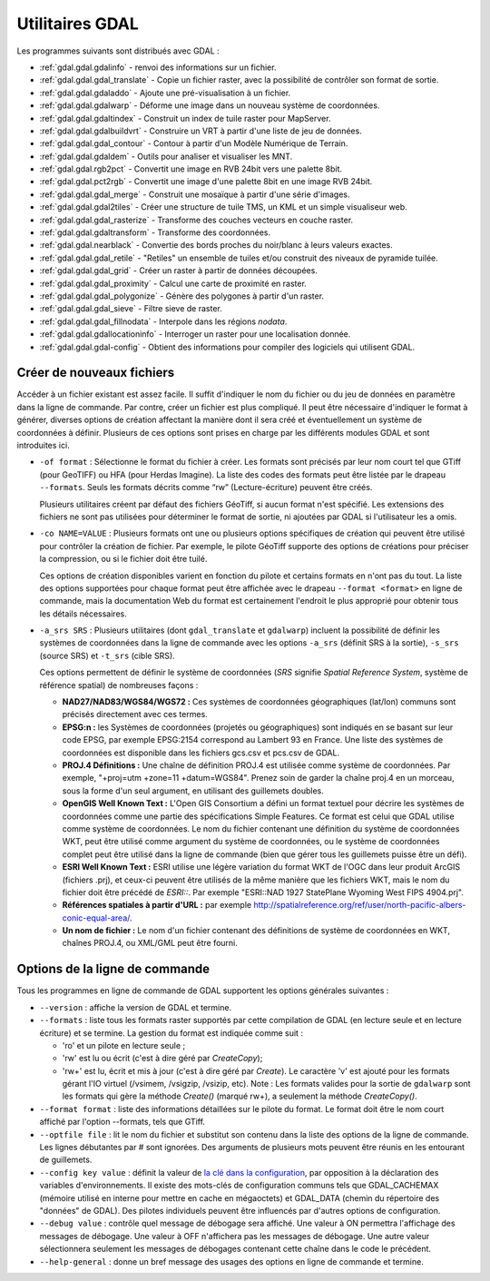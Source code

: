.. _`gdal.gdal.presentation`:

Utilitaires GDAL
==================

Les programmes suivants sont distribués avec GDAL :

* :ref:`gdal.gdal.gdalinfo` - renvoi des informations sur un fichier.
* :ref:`gdal.gdal.gdal_translate` - Copie un fichier raster, avec la possibilité de 
  contrôler son format de sortie.
* :ref:`gdal.gdal.gdaladdo` - Ajoute une pré-visualisation à un fichier.
* :ref:`gdal.gdal.gdalwarp` - Déforme une image dans un nouveau système de coordonnées.
* :ref:`gdal.gdal.gdaltindex` - Construit un index de tuile raster pour MapServer.
* :ref:`gdal.gdal.gdalbuildvrt` - Construire un VRT à partir d'une liste de jeu de 
  données.
* :ref:`gdal.gdal.gdal_contour` - Contour à partir d'un Modèle Numérique de Terrain.
* :ref:`gdal.gdal.gdaldem` - Outils pour analiser et visualiser les MNT. 
* :ref:`gdal.gdal.rgb2pct` - Convertit une image en RVB 24bit vers une palette 8bit.
* :ref:`gdal.gdal.pct2rgb` - Convertit une image d'une palette 8bit en 
  une image RVB 24bit.
* :ref:`gdal.gdal.gdal_merge` - Construit une mosaïque à partir d'une série 
  d'images.
* :ref:`gdal.gdal.gdal2tiles` - Créer une structure de tuile TMS, un KML et un simple 
  visualiseur web.
* :ref:`gdal.gdal.gdal_rasterize` - Transforme des couches vecteurs en couche raster.
* :ref:`gdal.gdal.gdaltransform` - Transforme des coordonnées.
* :ref:`gdal.gdal.nearblack` - Convertie des bords proches du noir/blanc à leurs 
  valeurs exactes.
* :ref:`gdal.gdal.gdal_retile` - "Retiles" un ensemble de tuiles et/ou construit 
  des niveaux de pyramide tuilée.
* :ref:`gdal.gdal.gdal_grid` - Créer un raster à partir de données découpées.
* :ref:`gdal.gdal.gdal_proximity` - Calcul une carte de proximité en raster.
* :ref:`gdal.gdal.gdal_polygonize` - Génère des polygones à partir d'un raster.
* :ref:`gdal.gdal.gdal_sieve` - Filtre sieve de raster.
* :ref:`gdal.gdal.gdal_fillnodata` - Interpole dans les régions *nodata*.
* :ref:`gdal.gdal.gdallocationinfo` - Interroger un raster pour une localisation donnée. 
* :ref:`gdal.gdal.gdal-config` - Obtient des informations pour compiler des logiciels 
  qui utilisent GDAL.

Créer de nouveaux fichiers
----------------------------

Accéder à un fichier existant est assez facile. Il suffit d'indiquer le nom du 
fichier ou du jeu de données en paramètre dans la ligne de commande. Par contre, 
créer un fichier est plus compliqué. Il peut être nécessaire d'indiquer le 
format à générer, diverses options de création affectant la manière dont il sera 
créé et éventuellement un système de coordonnées à définir. Plusieurs de ces 
options sont prises en charge par les différents modules GDAL et sont 
introduites ici.

* ``-of format`` : Sélectionne le format du fichier à créer. Les formats sont 
  précisés par leur nom court tel que GTiff (pour GeoTIFF) ou HFA (pour Herdas 
  Imagine). La liste des codes des formats peut être listée par le drapeau 
  ``--formats``. Seuls les formats décrits comme “rw” (Lecture-écriture) peuvent 
  être créés.

  Plusieurs utilitaires créent par défaut des fichiers GéoTiff, si aucun format 
  n'est spécifié. Les extensions des fichiers ne sont pas utilisées pour 
  déterminer le format de sortie, ni ajoutées par GDAL si l'utilisateur les a omis.

* ``-co NAME=VALUE`` : Plusieurs formats ont une ou plusieurs options 
  spécifiques de création qui peuvent être utilisé pour contrôler la création 
  de fichier. Par exemple, le pilote GéoTiff supporte des options de créations 
  pour préciser la compression, ou si le fichier doit être tuilé.

  Ces options de création disponibles varient en fonction du pilote et certains 
  formats en n'ont pas du tout. La liste des options supportées pour chaque format 
  peut être affichée avec le drapeau ``--format <format>`` en ligne de commande, 
  mais la documentation Web du format est certainement l'endroit le plus 
  approprié pour obtenir tous les détails nécessaires.

* ``-a_srs SRS`` : Plusieurs utilitaires (dont ``gdal_translate`` et 
  ``gdalwarp``) incluent la possibilité de définir les systèmes de coordonnées 
  dans la ligne de commande avec les options ``-a_srs`` (définit SRS à la 
  sortie), ``-s_srs`` (source SRS) et ``-t_srs`` (cible SRS).

  Ces options permettent de définir le système de coordonnées (*SRS* signifie 
  *Spatial Reference System*, système de référence spatial) de nombreuses façons :

  * **NAD27/NAD83/WGS84/WGS72 :** Ces systèmes de coordonnées géographiques 
    (lat/lon) communs sont précisés directement avec ces termes.
  * **EPSG:n :** les Systèmes de coordonnées (projetés ou géographiques) sont 
    indiqués en se basant sur leur code EPSG, par exemple EPSG:2154 correspond au 
    Lambert 93 en France. Une liste des systèmes de coordonnées est disponible 
    dans les fichiers gcs.csv et pcs.csv de GDAL.
  * **PROJ.4 Définitions :** Une chaîne de définition PROJ.4 est utilisée comme 
    système de coordonnées. Par exemple, "+proj=utm +zone=11 +datum=WGS84". 
    Prenez soin de garder la chaîne proj.4 en un morceau, sous la forme d'un seul 
    argument, en utilisant des guillemets doubles.
  * **OpenGIS Well Known Text :** L'Open GIS Consortium a défini un format 
    textuel pour décrire les systèmes de coordonnées comme une partie des 
    spécifications Simple Features. Ce format est celui que GDAL utilise comme 
    système de coordonnées. Le nom du fichier contenant une définition du système 
    de coordonnées WKT, peut être utilisé comme argument du système de 
    coordonnées, ou le système de coordonnées complet peut être utilisé dans la 
    ligne de commande (bien que gérer tous les guillemets puisse être un défi).
  * **ESRI Well Known Text :** ESRI utilise une légère variation du format WKT de 
    l'OGC dans leur produit ArcGIS (fichiers .prj), et ceux-ci peuvent être 
    utilisés de la même manière que les fichiers WKT, mais le nom du fichier doit 
    être précédé de *ESRI::*. Par exemple "ESRI::NAD 1927 StatePlane Wyoming West 
    FIPS 4904.prj".
  * **Références spatiales à partir d'URL :** par exemple 
    http://spatialreference.org/ref/user/north-pacific-albers-conic-equal-area/.
  * **Un nom de fichier :** Le nom d'un fichier contenant des définitions de 
    système de coordonnées en WKT, chaînes PROJ.4, ou XML/GML peut être fourni.

Options de la ligne de commande
--------------------------------

Tous les programmes en ligne de commande de GDAL supportent les options 
générales suivantes :

* ``--version`` : affiche la version de GDAL et termine.
* ``--formats`` : liste tous les formats raster supportés par cette compilation 
  de GDAL (en lecture seule et en lecture écriture) et se termine. La gestion 
  du format est indiquée comme suit :

  * 'ro' et un pilote en lecture seule ; 
  * 'rw' est lu ou écrit (c'est à dire géré par *CreateCopy*);
  * 'rw+' est lu, écrit et mis à jour (c'est à dire géré par *Create*). Le 
    caractère 'v' est ajouté pour les formats gérant l'IO virtuel (/vsimem, 
    /vsigzip, /vsizip, etc). Note : Les formats valides pour la sortie de 
    ``gdalwarp`` sont les formats qui gère la méthode *Create()* (marqué rw+), a 
    seulement la méthode *CreateCopy()*.

* ``--format format`` : liste des informations détaillées sur le pilote du 
  format. Le format doit être le nom court affiché par l'option --formats, tels 
  que GTiff.
* ``--optfile file`` : lit le nom du fichier et substitut son contenu dans la 
  liste des options de la ligne de commande. Les lignes débutantes par # sont 
  ignorées. Des arguments de plusieurs mots peuvent être réunis en les 
  entourant de guillemets.
* ``--config key value`` : définit la valeur de `la clé dans la configuration <http://trac.osgeo.org/gdal/wiki/ConfigOptions>`_, 
  par opposition à la déclaration des variables d'environnements. Il existe des 
  mots-clés de configuration communs tels que GDAL_CACHEMAX (mémoire utilisé en 
  interne pour mettre en cache en mégaoctets) et GDAL_DATA (chemin du répertoire 
  des "données" de GDAL). Des pilotes individuels peuvent être influencés par 
  d'autres options de configuration.
* ``--debug value`` : contrôle quel message de débogage sera affiché. Une 
  valeur à ON permettra l'affichage des messages de débogage. Une valeur à OFF 
  n'affichera pas les messages de débogage. Une autre valeur sélectionnera 
  seulement les messages de débogages contenant cette chaîne dans le code le 
  précédent.
* ``--help-general`` : donne un bref message des usages des options en ligne de 
  commande et termine.

.. yjacolin at free.fr, Yves Jacolin - 2010/12/27 17:43* (Trunk 21320)
